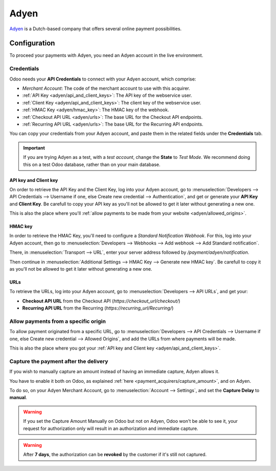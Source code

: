 
=====
Adyen
=====

`Adyen <https://www.adyen.com/>`_ is a Dutch-based company that offers several online payment
possibilities.

Configuration
=============

To proceed your payments with Adyen, you need an Adyen account in the live environment.

Credentials
-----------

Odoo needs your **API Credentials** to connect with your Adyen account, which comprise:

- `Merchant Account`: The code of the merchant account to use with this acquirer.
- :ref:`API Key <adyen/api_and_client_keys>`: The API key of the webservice user.
- :ref:`Client Key <adyen/api_and_client_keys>`: The client key of the webservice user.
- :ref:`HMAC Key <adyen/hmac_key>`: The HMAC key of the webhook.
- :ref:`Checkout API URL <adyen/urls>`: The base URL for the Checkout API endpoints.
- :ref:`Recurring API URL <adyen/urls>`: The base URL for the Recurring API endpoints.

You can copy your credentials from your Adyen account, and paste them in the related fields under
the **Credentials** tab.

.. image:: media/adyen_credentials.png
   :align: center
   :alt: Adyen required credentials.

.. important::
   If you are trying Adyen as a test, with a *test account*, change the **State** to *Test Mode*. We
   recommend doing this on a test Odoo database, rather than on your main database.

.. _adyen/api_and_client_keys:

API key and Client key
~~~~~~~~~~~~~~~~~~~~~~

On order to retrieve the API Key and the Client Key, log into your Adyen account, go to
:menuselection:`Developers --> API Credentials --> Username if one, else Create new credential -->
Authentication`, and get or generate your **API Key** and **Client Key**. Be carefull to copy your
API key as you'll not be allowed to get it later without generating a new one.

.. image:: media/adyen_api_and_client_keys.png
   :align: center
   :alt: Generate new API Key and Client Key.

This is also the place where you'll :ref:`allow payments to be made from your website
<adyen/allowed_origins>`.

.. _adyen/hmac_key:

HMAC key
~~~~~~~~

In order to retrieve the HMAC Key, you'll need to configure a `Standard Notification Webhook`. For
this, log into your Adyen account, then go to :menuselection:`Developers --> Webhooks --> Add
webhook --> Add Standard notification`.

.. image:: media/adyen_add_webhook.png
   :align: center
   :alt: Generate new API Key and Client Key.

There, in :menuselection:`Transport --> URL`, enter your server address followed by
`/payment/adyen/notification`.

.. image:: media/adyen_webhook_url.png
   :align: center
   :alt: Generate new API Key and Client Key.

Then continue in :menuselection:`Additional Settings --> HMAC Key --> Generate new HMAC key`. Be
carefull to copy it as you'll not be allowed to get it later without generating a new one.

.. image:: media/adyen_webhook_hmac_key.png
   :align: center
   :alt: Generate new API Key and Client Key.

.. _adyen/urls:

URLs
~~~~

To retrieve the URLs, log into your Adyen account, go to :menuselection:`Developers --> API URLs`,
and get your:

- **Checkout API URL** from the Checkout API (`https://checkout_url/checkout/`)
- **Recurring API URL** from the Recurring (`https://recurring_url/Recurring/`)

.. image:: media/adyen_api_urls.png
   :align: center
   :alt: Get the links for the different API.

.. _adyen/allowed_origins:

Allow payments from a specific origin
-------------------------------------

To allow payment originated from a specific URL, go to :menuselection:`Developers --> API
Credentials --> Username if one, else Create new credential --> Allowed Origins`, and add the URLs
from where payments will be made.

.. image:: media/adyen_allowed_origins.png
   :align: center
   :alt: Allows payments originated from a specific domain.

This is also the place where you got your :ref:`API key and Client key <adyen/api_and_client_keys>`.

Capture the payment after the delivery
--------------------------------------

If you wish to manually capture an amount instead of having an immediate capture, Adyen allows it.

You have to enable it both on Odoo, as explained :ref:`here <payment_acquirers/capture_amount>`,
and on Adyen.

To do so, on your Adyen Merchant Account, go to :menuselection:`Account --> Settings`, and set the
**Capture Delay** to **manual**.

.. image:: media/adyen_capture_delay.png
   :align: center
   :alt: Capture Delay settings in Adyen

.. warning::
   If you set the Capture Amount Manually on Odoo but not on Adyen, Odoo won't be able to see it,
   your request for authorization only will result in an authorization and immediate capture.

.. warning::
   After **7 days**, the authorization can be **revoked** by the customer if it's still not
   captured.

.. seealso::
   - `Get started with Adyen
     <https://docs.adyen.com/get-started-with-adyen>`__
   - :doc:`../payment_acquirers`
